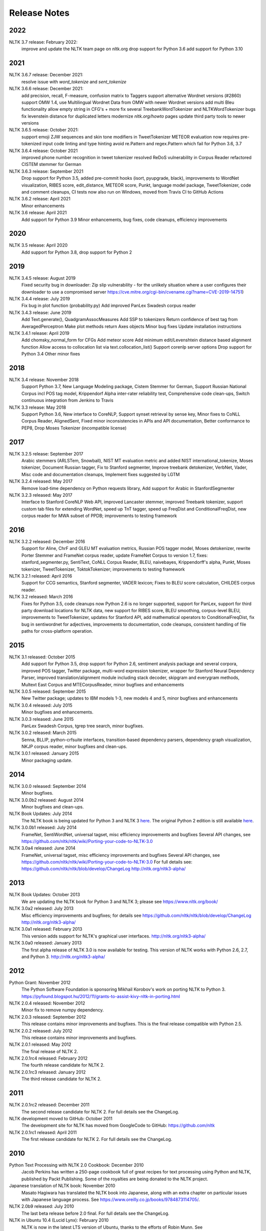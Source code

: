 Release Notes
=============

2022
----

NLTK 3.7 release: February 2022:
  improve and update the NLTK team page on nltk.org
  drop support for Python 3.6
  add support for Python 3.10

2021
----

NLTK 3.6.7 release: December 2021:
  resolve issue with `word_tokenize` and `sent_tokenize`

NLTK 3.6.6 release: December 2021:
  add precision, recall, F-measure, confusion matrix to Taggers
  support alternative Wordnet versions (#2860)
  support OMW 1.4, use Multilingual Wordnet Data from OMW with newer Wordnet versions
  add multi Bleu functionality
  allow empty string in CFG's + more
  fix several TreebankWordTokenizer and NLTKWordTokenizer bugs
  fix levenstein distance for duplicated letters
  modernize `nltk.org/howto` pages
  update third party tools to newer versions

NLTK 3.6.5 release: October 2021:
  support emoji ZJW sequences and skin tone modifiers in TweetTokenizer
  METEOR evaluation now requires pre-tokenized input
  code linting and type hinting
  avoid re.Pattern and regex.Pattern which fail for Python 3.6, 3.7

NLTK 3.6.4 release: October 2021
  improved phone number recognition in tweet tokenizer
  resolved ReDoS vulnerability in Corpus Reader
  refactored CISTEM stemmer for German

NLTK 3.6.3 release: September 2021
  Drop support for Python 3.5,
  added pre-commit hooks (isort, pyupgrade, black),
  improvements to WordNet visualization, RIBES score, edit_distance,
  METEOR score, Punkt, language model package, TweetTokenizer,
  code and comment cleanups,
  CI tests now also run on Windows,
  moved from Travis CI to GitHub Actions

NLTK 3.6.2 release: April 2021
  Minor enhancements

NLTK 3.6 release: April 2021
  Add support for Python 3.9
  Minor enhancements, bug fixes, code cleanups, efficiency improvements

2020
----

NLTK 3.5 release: April 2020
  Add support for Python 3.8, drop support for Python 2

2019
----

NLTK 3.4.5 release: August 2019
  Fixed security bug in downloader: Zip slip vulnerability - for the unlikely
  situation where a user configures their downloader to use a compromised server
  https://cve.mitre.org/cgi-bin/cvename.cgi?name=CVE-2019-14751)

NLTK 3.4.4 release: July 2019
  Fix bug in plot function (probability.py)
  Add improved PanLex Swadesh corpus reader

NLTK 3.4.3 release: June 2019
  Add Text.generate(), QuadgramAssocMeasures
  Add SSP to tokenizers
  Return confidence of best tag from AveragedPerceptron
  Make plot methods return Axes objects
  Minor bug fixes
  Update installation instructions

NLTK 3.4.1 release: April 2019
  Add chomsky_normal_form for CFGs
  Add meteor score
  Add minimum edit/Levenshtein distance based alignment function
  Allow access to collocation list via text.collocation_list()
  Support corenlp server options
  Drop support for Python 3.4
  Other minor fixes

2018
----

NLTK 3.4 release: November 2018
  Support Python 3.7,
  New Language Modeling package,
  Cistem Stemmer for German,
  Support Russian National Corpus incl POS tag model,
  Krippendorf Alpha inter-rater reliability test,
  Comprehensive code clean-ups,
  Switch continuous integration from Jenkins to Travis

NLTK 3.3 release: May 2018
   Support Python 3.6,
   New interface to CoreNLP,
   Support synset retrieval by sense key,
   Minor fixes to CoNLL Corpus Reader, AlignedSent,
   Fixed minor inconsistencies in APIs and API documentation,
   Better conformance to PEP8,
   Drop Moses Tokenizer (incompatible license)

2017
----

NLTK 3.2.5 release: September 2017
   Arabic stemmers (ARLSTem, Snowball),
   NIST MT evaluation metric and added NIST international_tokenize,
   Moses tokenizer,
   Document Russian tagger,
   Fix to Stanford segmenter,
   Improve treebank detokenizer, VerbNet, Vader,
   Misc code and documentation cleanups,
   Implement fixes suggested by LGTM

NLTK 3.2.4 released: May 2017
   Remove load-time dependency on Python requests library,
   Add support for Arabic in StanfordSegmenter

NLTK 3.2.3 released: May 2017
   Interface to Stanford CoreNLP Web API, improved Lancaster stemmer,
   improved Treebank tokenizer, support custom tab files for extending WordNet,
   speed up TnT tagger, speed up FreqDist and ConditionalFreqDist,
   new corpus reader for MWA subset of PPDB; improvements to testing framework

2016
----

NLTK 3.2.2 released: December 2016
   Support for Aline, ChrF and GLEU MT evaluation metrics,
   Russian POS tagger model, Moses detokenizer,
   rewrite Porter Stemmer and FrameNet corpus reader,
   update FrameNet Corpus to version 1.7,
   fixes: stanford_segmenter.py, SentiText, CoNLL Corpus Reader,
   BLEU, naivebayes, Krippendorff's alpha, Punkt, Moses tokenizer,
   TweetTokenizer, ToktokTokenizer;
   improvements to testing framework

NLTK 3.2.1 released: April 2016
   Support for CCG semantics, Stanford segmenter, VADER lexicon;
   Fixes to BLEU score calculation, CHILDES corpus reader.

NLTK 3.2 released: March 2016
   Fixes for Python 3.5, code cleanups now Python 2.6 is no longer
   supported, support for PanLex, support for third party download
   locations for NLTK data, new support for RIBES score, BLEU
   smoothing, corpus-level BLEU, improvements to TweetTokenizer,
   updates for Stanford API, add mathematical operators to
   ConditionalFreqDist, fix bug in sentiwordnet for adjectives,
   improvements to documentation, code cleanups, consistent handling
   of file paths for cross-platform operation.

2015
----

NLTK 3.1 released: October 2015
   Add support for Python 3.5, drop support for Python 2.6,
   sentiment analysis package and several corpora,
   improved POS tagger, Twitter package,
   multi-word expression tokenizer,
   wrapper for Stanford Neural Dependency Parser,
   improved translation/alignment module including stack decoder,
   skipgram and everygram methods,
   Multext East Corpus and MTECorpusReader,
   minor bugfixes and enhancements

NLTK 3.0.5 released: September 2015
   New Twitter package; updates to IBM models 1-3, new models 4 and 5,
   minor bugfixes and enhancements

NLTK 3.0.4 released: July 2015
   Minor bugfixes and enhancements.

NLTK 3.0.3 released: June 2015
   PanLex Swadesh Corpus, tgrep tree search, minor bugfixes.

NLTK 3.0.2 released: March 2015
   Senna, BLLIP, python-crfsuite interfaces, transition-based dependency parsers,
   dependency graph visualization, NKJP corpus reader, minor bugfixes and clean-ups.

NLTK 3.0.1 released: January 2015
   Minor packaging update.

2014
----

NLTK 3.0.0 released: September 2014
   Minor bugfixes.

NLTK 3.0.0b2 released: August 2014
   Minor bugfixes and clean-ups.

NLTK Book Updates: July 2014
   The NLTK book is being updated for Python 3 and NLTK 3 `here <https://www.nltk.org/book/>`__.
   The original Python 2 edition is still available `here <https://www.nltk.org/book_1ed>`__.

NLTK 3.0.0b1 released: July 2014
   FrameNet, SentiWordNet, universal tagset, misc efficiency improvements and bugfixes
   Several API changes, see https://github.com/nltk/nltk/wiki/Porting-your-code-to-NLTK-3.0

NLTK 3.0a4 released: June 2014
   FrameNet, universal tagset, misc efficiency improvements and bugfixes
   Several API changes, see https://github.com/nltk/nltk/wiki/Porting-your-code-to-NLTK-3.0
   For full details see:
   https://github.com/nltk/nltk/blob/develop/ChangeLog
   http://nltk.org/nltk3-alpha/

2013
----

NLTK Book Updates: October 2013
   We are updating the NLTK book for Python 3 and NLTK 3; please see
   https://www.nltk.org/book/

NLTK 3.0a2 released: July 2013
   Misc efficiency improvements and bugfixes; for details see
   https://github.com/nltk/nltk/blob/develop/ChangeLog
   http://nltk.org/nltk3-alpha/

NLTK 3.0a1 released: February 2013
   This version adds support for NLTK's graphical user interfaces.
   http://nltk.org/nltk3-alpha/

NLTK 3.0a0 released: January 2013
   The first alpha release of NLTK 3.0 is now available for testing. This version of NLTK works with Python 2.6, 2.7, and Python 3.
   http://nltk.org/nltk3-alpha/

2012
----

Python Grant: November 2012
   The Python Software Foundation is sponsoring Mikhail Korobov's work on porting NLTK to Python 3.
   https://pyfound.blogspot.hu/2012/11/grants-to-assist-kivy-nltk-in-porting.html

NLTK 2.0.4 released: November 2012
    Minor fix to remove numpy dependency.

NLTK 2.0.3 released: September 2012
    This release contains minor improvements and bugfixes.  This is the final release compatible with Python 2.5.

NLTK 2.0.2 released: July 2012
    This release contains minor improvements and bugfixes.

NLTK 2.0.1 released: May 2012
    The final release of NLTK 2.

NLTK 2.0.1rc4 released: February 2012
    The fourth release candidate for NLTK 2.

NLTK 2.0.1rc3 released: January 2012
    The third release candidate for NLTK 2.

2011
----

NLTK 2.0.1rc2 released: December 2011
    The second release candidate for NLTK 2.  For full details see the ChangeLog.

NLTK development moved to GitHub: October 2011
    The development site for NLTK has moved from GoogleCode to GitHub: https://github.com/nltk

NLTK 2.0.1rc1 released: April 2011
    The first release candidate for NLTK 2.  For full details see the ChangeLog.

2010
----

Python Text Processing with NLTK 2.0 Cookbook: December 2010
    Jacob Perkins has written a 250-page cookbook full of great recipes for text processing using Python and NLTK, published by Packt Publishing.  Some of the royalties are being donated to the NLTK project.

Japanese translation of NLTK book: November 2010
    Masato Hagiwara has translated the NLTK book into Japanese, along with an extra chapter on particular issues with Japanese language process.  See https://www.oreilly.co.jp/books/9784873114705/.

NLTK 2.0b9 released: July 2010
    The last beta release before 2.0 final.  For full details see the ChangeLog.

NLTK in Ubuntu 10.4 (Lucid Lynx): February 2010
    NLTK is now in the latest LTS version of Ubuntu, thanks to the efforts of Robin Munn.  See https://packages.ubuntu.com/lucid/python/python-nltk

NLTK 2.0b? released: June 2009 - February 2010
    Bugfix releases in preparation for 2.0 final.  For full details see the ChangeLog.

2009
----

NLTK Book in second printing: December 2009
    The second print run of Natural Language Processing with Python will go on sale in January.  We've taken the opportunity to make about 40 minor corrections.  The online version has been updated.

NLTK Book published: June 2009
    Natural Language Processing with Python, by Steven Bird, Ewan Klein and Edward Loper, has been published by O'Reilly Media Inc.  It can be purchased in hardcopy, ebook, PDF or for online access, at https://oreilly.com/catalog/9780596516499/.  For information about sellers and prices, see https://isbndb.com/d/book/natural_language_processing_with_python/prices.html.

Version 0.9.9 released: May 2009
    This version finalizes NLTK's API ahead of the 2.0 release and the publication of the NLTK book.  There have been dozens of minor enhancements and bugfixes.  Many names of the form nltk.foo.Bar are now available as nltk.Bar.  There is expanded functionality in the decision tree, collocations, and Toolbox modules.  A new translation toy nltk.misc.babelfish has been added.  A new module nltk.help gives access to tagset documentation.  Fixed imports so NLTK will build and install without Tkinter (for running on servers).  New data includes a maximum entropy chunker model and updated grammars.  NLTK Contrib includes updates to the coreference package (Joseph Frazee) and the ISRI Arabic stemmer (Hosam Algasaier).  The book has undergone substantial editorial corrections ahead of final publication.  For full details see the ChangeLog.

Version 0.9.8 released: February 2009
    This version contains a new off-the-shelf tokenizer, POS tagger, and named-entity tagger.  A new metrics package includes inter-annotator agreement scores and various distance and word association measures (Tom Lippincott and Joel Nothman).  There's a new collocations package (Joel Nothman).  There are many improvements to the WordNet package and browser (Steven Bethard, Jordan Boyd-Graber, Paul Bone), and to the semantics and inference packages (Dan Garrette).  The NLTK corpus collection now includes the PE08 Parser Evaluation data, and the CoNLL 2007 Basque and Catalan Dependency Treebanks.  We have added an interface for dependency treebanks.  Many chapters of the book have been revised in response to feedback from readers.  For full details see the ChangeLog.  NB some method names have been changed for consistency and simplicity.  Use of old names will generate deprecation warnings that indicate the correct name to use.

2008
----

Version 0.9.7 released: December 2008
    This version contains fixes to the corpus downloader (see instructions) enabling NLTK corpora to be released independently of the software, and to be stored in compressed format.  There are improvements in the grammars, chart parsers, probability distributions, sentence segmenter, text classifiers and RTE classifier.  There are many further improvements to the book.  For full details see the ChangeLog.

Version 0.9.6 released: December 2008
    This version has an incremental corpus downloader (see instructions) enabling NLTK corpora to be released independently of the software.  A new WordNet interface has been developed by Steven Bethard (details).   NLTK now has support for dependency parsing, developed by Jason Narad (sponsored by Google Summer of Code).  There are many enhancements to the semantics and inference packages, contributed by Dan Garrette.  The frequency distribution classes have new support for tabulation and plotting.  The Brown Corpus reader has human readable category labels instead of letters.  A new Swadesh Corpus containing comparative wordlists has been added.  NLTK-Contrib includes a TIGERSearch implementation for searching treebanks (Torsten Marek).  Most chapters of the book have been substantially revised.

The NLTK Project has moved: November 2008
    The NLTK project has moved to Google Sites, Google Code and Google Groups.  Content for users and the nltk.org domain is hosted on Google Sites.  The home of NLTK development is now Google Code.  All discussion lists are at Google Groups.  Our old site at nltk.sourceforge.net will continue to be available while we complete this transition.  Old releases are still available via our SourceForge release page.  We're grateful to SourceForge for hosting our project since its inception in 2001.

Version 0.9.5 released: August 2008
    This version contains several low-level changes to facilitate installation, plus updates to several NLTK-Contrib projects. A new text module gives easy access to text corpora for newcomers to NLP. For full details see the ChangeLog.

Version 0.9.4 released: August 2008
    This version contains a substantially expanded semantics package contributed by Dan Garrette, improvements to the chunk, tag, wordnet, tree and feature-structure modules, Mallet interface, ngram language modeling, new GUI tools (WordNet? browser, chunking, POS-concordance). The data distribution includes the new NPS Chat Corpus. NLTK-Contrib includes the following new packages (still undergoing active development) NLG package (Petro Verkhogliad), dependency parsers (Jason Narad), coreference (Joseph Frazee), CCG parser (Graeme Gange), and a first order resolution theorem prover (Dan Garrette). For full details see the ChangeLog.
NLTK presented at ACL conference: June 2008
    A paper on teaching courses using NLTK will be presented at the ACL conference: Multidisciplinary Instruction with the Natural Language Toolkit

Version 0.9.3 released: June 2008
    This version contains an improved WordNet? similarity module using pre-built information content files (included in the corpus distribution), new/improved interfaces to Weka, MEGAM and Prover9/Mace4 toolkits, improved Unicode support for corpus readers, a BNC corpus reader, and a rewrite of the Punkt sentence segmenter contributed by Joel Nothman. NLTK-Contrib includes an implementation of incremental algorithm for generating referring expression contributed by Margaret Mitchell. For full details see the ChangeLog.

NLTK presented at LinuxFest Northwest: April 2008
    Sean Boisen presented NLTK at LinuxFest Northwest, which took place in Bellingham, Washington. His presentation slides are available at: https://semanticbible.com/other/talks/2008/nltk/main.html

NLTK in Google Summer of Code: April 2008
    Google Summer of Code will sponsor two NLTK projects. Jason Narad won funding for a project on dependency parsers in NLTK (mentored by Sebastian Riedel and Jason Baldridge).  Petro Verkhogliad won funding for a project on natural language generation in NLTK (mentored by Robert Dale and Edward Loper).

Python Software Foundation adopts NLTK for Google Summer of Code application: March 2008
    The Python Software Foundation has listed NLTK projects for sponsorship from the 2008 Google Summer of Code program. For details please see https://wiki.python.org/moin/SummerOfCode.

Version 0.9.2 released: March 2008
    This version contains a new inference module linked to the Prover9/Mace4 theorem-prover and model checker (Dan Garrette, Ewan Klein). It also includes the VerbNet? and PropBank? corpora along with corpus readers. A bug in the Reuters corpus reader has been fixed. NLTK-Contrib includes new work on the WordNet? browser (Jussi Salmela). For full details see the ChangeLog

Youtube video about NLTK: January 2008
    The video from of the NLTK talk at the Bay Area Python Interest Group last July has been posted at https://www.youtube.com/watch?v=keXW_5-llD0 (1h15m)

Version 0.9.1 released: January 2008
    This version contains new support for accessing text categorization corpora, along with several corpora categorized for topic, genre, question type, or sentiment. It includes several new corpora: Question classification data (Li & Roth), Reuters 21578 Corpus, Movie Reviews corpus (Pang & Lee), Recognising Textual Entailment (RTE) Challenges. NLTK-Contrib includes expanded support for semantics (Dan Garrette), readability scoring (Thomas Jakobsen, Thomas Skardal), and SIL Toolbox (Greg Aumann). The book contains many improvements in early chapters in response to reader feedback. For full details see the ChangeLog.

2007
----

NLTK-Lite 0.9 released: October 2007
    This version is substantially revised and expanded from version 0.8. The entire toolkit can be accessed via a single import statement "import nltk", and there is a more convenient naming scheme. Calling deprecated functions generates messages that help programmers update their code. The corpus, tagger, and classifier modules have been redesigned. All functionality of the old NLTK 1.4.3 is now covered by NLTK-Lite 0.9. The book has been revised and expanded. A new data package incorporates the existing corpus collection and contains new sections for pre-specified grammars and pre-computed models. Several new corpora have been added, including treebanks for Portuguese, Spanish, Catalan and Dutch. A Macintosh distribution is provided. For full details see the ChangeLog.

NLTK-Lite 0.9b2 released: September 2007
    This version is substantially revised and expanded from version 0.8. The entire toolkit can be accessed via a single import statement "import nltk", and many common NLP functions accessed directly, e.g. nltk.PorterStemmer?, nltk.ShiftReduceParser?. The corpus, tagger, and classifier modules have been redesigned. The book has been revised and expanded, and the chapters have been reordered. NLTK has a new data package incorporating the existing corpus collection and adding new sections for pre-specified grammars and pre-computed models. The Floresta Portuguese Treebank has been added. Release 0.9b2 fixes several minor problems with 0.9b1 and removes the numpy dependency. It includes a new corpus and corpus reader for Brazilian Portuguese news text (MacMorphy?) and an improved corpus reader for the Sinica Treebank, and a trained model for Portuguese sentence segmentation.

NLTK-Lite 0.9b1 released: August 2007
    This version is substantially revised and expanded from version 0.8. The entire toolkit can be accessed via a single import statement "import nltk", and many common NLP functions accessed directly, e.g. nltk.PorterStemmer?, nltk.ShiftReduceParser?. The corpus, tagger, and classifier modules have been redesigned. The book has been revised and expanded, and the chapters have been reordered. NLTK has a new data package incorporating the existing corpus collection and adding new sections for pre-specified grammars and pre-computed models. The Floresta Portuguese Treebank has been added. For full details see the ChangeLog?.

NLTK talks in São Paulo: August 2007
    Steven Bird will present NLTK in a series of talks at the First Brazilian School on Computational Linguistics, at the University of São Paulo in the first week of September.

NLTK talk in Bay Area: July 2007
    Steven Bird, Ewan Klein, and Edward Loper will present NLTK at the Bay Area Python Interest Group, at Google on Thursday 12 July.

NLTK-Lite 0.8 released: July 2007
    This version is substantially revised and expanded from version 0.7. The code now includes improved interfaces to corpora, chunkers, grammars, frequency distributions, full integration with WordNet? 3.0 and WordNet? similarity measures. The book contains substantial revision of Part I (tokenization, tagging, chunking) and Part II (grammars and parsing). NLTK has several new corpora including the Switchboard Telephone Speech Corpus transcript sample (Talkbank Project), CMU Problem Reports Corpus sample, CONLL2002 POS+NER data, Patient Information Leaflet corpus sample, Indian POS-Tagged data (Bangla, Hindi, Marathi, Telugu), Shakespeare XML corpus sample, and the Universal Declaration of Human Rights corpus with text samples in 300+ languages.

NLTK features in Language Documentation and Conservation article: July 2007
    An article Managing Fieldwork Data with Toolbox and the Natural Language Toolkit by Stuart Robinson, Greg Aumann, and Steven Bird appears in the inaugural issue of ''Language Documentation and Conservation''. It discusses several small Python programs for manipulating field data.

NLTK features in ACM Crossroads article: May 2007
    An article Getting Started on Natural Language Processing with Python by Nitin Madnani will appear in ''ACM Crossroads'', the ACM Student Journal. It discusses NLTK in detail, and provides several helpful examples including an entertaining free word association program.

NLTK-Lite 0.7.5 released: May 2007
    This version contains improved interfaces for WordNet 3.0 and WordNet-Similarity, the Lancaster Stemmer (contributed by Steven Tomcavage), and several new corpora including the Switchboard Telephone Speech Corpus transcript sample (Talkbank Project), CMU Problem Reports Corpus sample, CONLL2002 POS+NER data, Patient Information Leaflet corpus sample and WordNet 3.0 data files. With this distribution WordNet no longer needs to be separately installed.

NLTK-Lite 0.7.4 released: May 2007
    This release contains new corpora and corpus readers for Indian POS-Tagged data (Bangla, Hindi, Marathi, Telugu), and the Sinica Treebank, and substantial revision of Part II of the book on structured programming, grammars and parsing.

NLTK-Lite 0.7.3 released: April 2007
    This release contains improved chunker and PCFG interfaces, the Shakespeare XML corpus sample and corpus reader, improved tutorials and improved formatting of code samples, and categorization of problem sets by difficulty.

NLTK-Lite 0.7.2 released: March 2007
    This release contains new text classifiers (Cosine, NaiveBayes?, Spearman), contributed by Sam Huston, simple feature detectors, the UDHR corpus with text samples in 300+ languages and a corpus interface; improved tutorials (340 pages in total); additions to contrib area including Kimmo finite-state morphology system, Lambek calculus system, and a demonstration of text classifiers for language identification.

NLTK-Lite 0.7.1 released: January 2007
    This release contains bugfixes in the WordNet? and HMM modules.

2006
----

NLTK-Lite 0.7 released: December 2006
    This release contains: new semantic interpretation package (Ewan Klein), new support for SIL Toolbox format (Greg Aumann), new chunking package including cascaded chunking (Steven Bird), new interface to WordNet? 2.1 and Wordnet similarity measures (David Ormiston Smith), new support for Penn Treebank format (Yoav Goldberg), bringing the codebase to 48,000 lines; substantial new chapters on semantic interpretation and chunking, and substantial revisions to several other chapters, bringing the textbook documentation to 280 pages;

NLTK-Lite 0.7b1 released: December 2006
    This release contains: new semantic interpretation package (Ewan Klein), new support for SIL Toolbox format (Greg Aumann), new chunking package including cascaded chunking, wordnet package updated for version 2.1 of Wordnet, and prototype wordnet similarity measures (David Ormiston Smith), bringing the codebase to 48,000 lines; substantial new chapters on semantic interpretation and chunking, and substantial revisions to several other chapters, bringing the textbook documentation to 270 pages;

NLTK-Lite 0.6.6 released: October 2006
    This release contains bugfixes, improvements to Shoebox file format support, and expanded tutorial discussions of programming and feature-based grammars.

NLTK-Lite 0.6.5 released: July 2006
    This release contains improvements to Shoebox file format support (by Stuart Robinson and Greg Aumann); an implementation of hole semantics (by Peter Wang); improvements to lambda calculus and semantic interpretation modules (by Ewan Klein); a new corpus (Sinica Treebank sample); and expanded tutorial discussions of trees, feature-based grammar, unification, PCFGs, and more exercises.

NLTK-Lite passes 10k download milestone: May 2006
    We have now had 10,000 downloads of NLTK-Lite in the nine months since it was first released.

NLTK-Lite 0.6.4 released: April 2006
    This release contains new corpora (Senseval 2, TIMIT sample), a clusterer, cascaded chunker, and several substantially revised tutorials.

2005
----

NLTK 1.4 no longer supported: December 2005
    The main development has switched to NLTK-Lite. The latest version of NLTK can still be downloaded; see the installation page for instructions.

NLTK-Lite 0.6 released: November 2005
    contains bug-fixes, PDF versions of tutorials, expanded fieldwork tutorial, PCFG grammar induction (by Nathan Bodenstab), and prototype concordance and paradigm display tools (by Peter Spiller and Will Hardy).

NLTK-Lite 0.5 released: September 2005
    contains bug-fixes, improved tutorials, more project suggestions, and a pronunciation dictionary.

NLTK-Lite 0.4 released: September 2005
    contains bug-fixes, improved tutorials, more project suggestions, and probabilistic parsers.

NLTK-Lite 0.3 released: August 2005
    contains bug-fixes, documentation clean-up, project suggestions, and the chart parser demos including one for Earley parsing by Jean Mark Gawron.

NLTK-Lite 0.2 released: July 2005
    contains bug-fixes, documentation clean-up, and some translations of tutorials into Brazilian Portuguese by Tiago Tresoldi.

NLTK-Lite 0.1 released: July 2005
    substantially simplified and streamlined version of NLTK has been released

Brazilian Portuguese Translation: April 2005
    top-level pages of this website have been translated into Brazilian Portuguese by Tiago Tresoldi; translations of the tutorials are in preparation http://hermes.sourceforge.net/nltk-br/

1.4.3 Release: February 2005
    NLTK 1.4.3 has been released; this is the first version which is compatible with Python 2.4.
